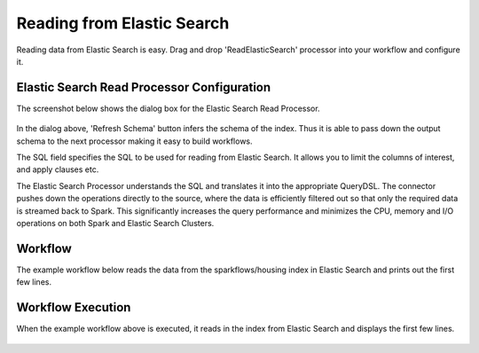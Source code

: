 Reading from Elastic Search
================

Reading data from Elastic Search is easy. Drag and drop 'ReadElasticSearch' processor into your workflow and configure it.

Elastic Search Read Processor Configuration
---------------

The screenshot below shows the dialog box for the Elastic Search Read Processor.

.. figure:: ../../_assets/tutorials/dataset/22_a.PNG
   :alt: Dataset
   :width: 90%  
 
 
In the dialog above, 'Refresh Schema' button infers the schema of the index. Thus it is able to pass down the output schema to the next processor making it easy to build workflows.


The SQL field specifies the SQL to be used for reading from Elastic Search. It allows you to limit the columns of interest, and apply clauses etc.


The Elastic Search Processor understands the SQL and translates it into the appropriate QueryDSL. The connector pushes down the operations directly to the source, where the data is efficiently filtered out so that only the required data is streamed back to Spark. This significantly increases the query performance and minimizes the CPU, memory and I/O operations on both Spark and Elastic Search Clusters.


Workflow
---------

The example workflow below reads the data from the sparkflows/housing index in Elastic Search and prints out the first few lines.


.. figure:: ../../_assets/tutorials/dataset/21_a.PNG
   :alt: Workflow
   :width: 70% 


Workflow Execution
------------------


When the example workflow above is executed, it reads in the index from Elastic Search and displays the first few lines.


.. figure:: ../../_assets/tutorials/dataset/23.PNG
   :alt: Workflow Execution
   :width: 90%


   
   
   
   
